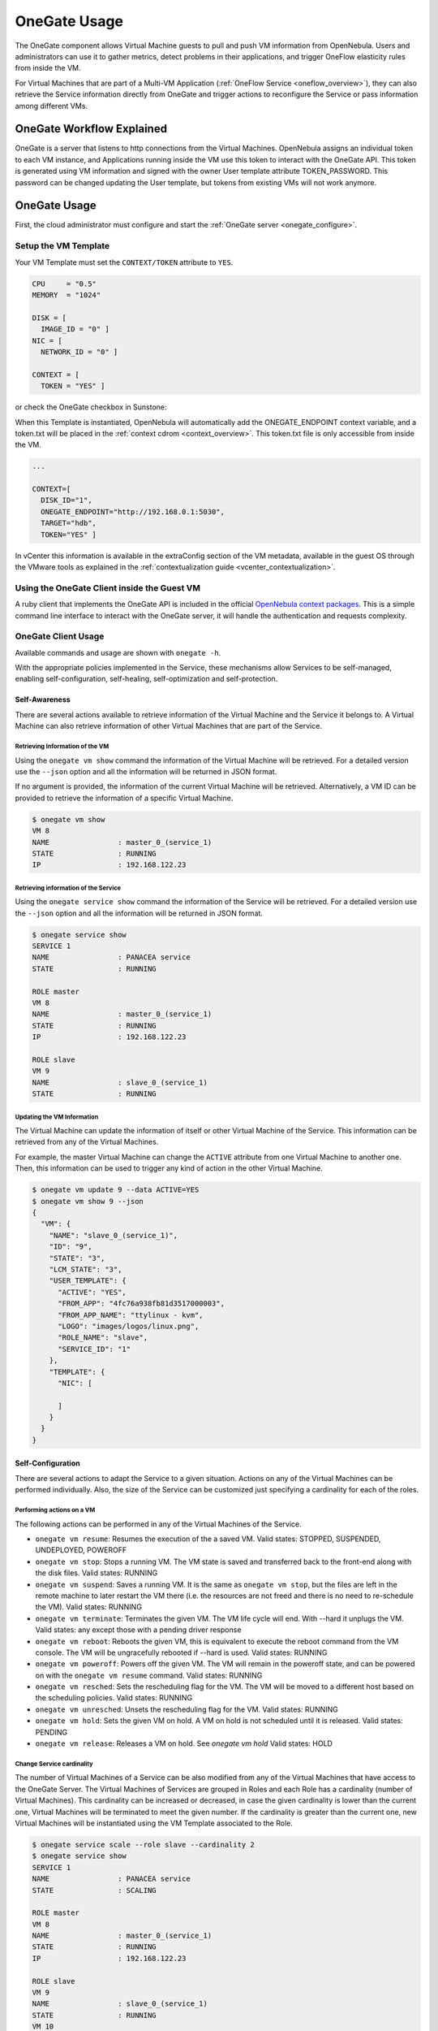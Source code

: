 .. _onegate_usage:

=======================
OneGate Usage
=======================

The OneGate component allows Virtual Machine guests to pull and push VM information from OpenNebula. Users and administrators can use it to gather metrics, detect problems in their applications, and trigger OneFlow elasticity rules from inside the VM.

For Virtual Machines that are part of a Multi-VM Application (:ref:`OneFlow Service <oneflow_overview>`), they can also retrieve the Service information directly from OneGate and trigger actions to reconfigure the Service or pass information among different VMs.

OneGate Workflow Explained
==========================

OneGate is a server that listens to http connections from the Virtual Machines. OpenNebula assigns an individual token to each VM instance, and Applications running inside the VM use this token to interact with the OneGate API. This token is generated using VM information and signed with the owner User template attribute TOKEN_PASSWORD. This password can be changed updating the User template, but tokens from existing VMs will not work anymore.

|onegate_arch|

OneGate Usage
=============

First, the cloud administrator must configure and start the :ref:`OneGate server <onegate_configure>`.

Setup the VM Template
---------------------

Your VM Template must set the ``CONTEXT/TOKEN`` attribute to ``YES``.

.. code-block:: none

    CPU     = "0.5"
    MEMORY  = "1024"
     
    DISK = [
      IMAGE_ID = "0" ]
    NIC = [
      NETWORK_ID = "0" ]
     
    CONTEXT = [
      TOKEN = "YES" ]

or check the OneGate checkbox in Sunstone:

|onegate_context|

When this Template is instantiated, OpenNebula will automatically add the ONEGATE_ENDPOINT context variable, and a token.txt will be placed in the :ref:`context cdrom <context_overview>`. This token.txt file is only accessible from inside the VM.

.. code-block:: none

    ...
     
    CONTEXT=[
      DISK_ID="1",
      ONEGATE_ENDPOINT="http://192.168.0.1:5030",
      TARGET="hdb",
      TOKEN="YES" ]

In vCenter this information is available in the extraConfig section of the VM metadata, available in the guest OS through the VMware tools as explained in the :ref:`contextualization guide <vcenter_contextualization>`.


Using the OneGate Client inside the Guest VM
--------------------------------------------

A ruby client that implements the OneGate API is included in the official `OpenNebula context packages <https://github.com/OpenNebula/addon-context-linux>`__. This is a simple command line interface to interact with the OneGate server, it will handle the authentication and requests complexity.

OneGate Client Usage
--------------------

Available commands and usage are shown with ``onegate -h``.

With the appropriate policies implemented in the Service, these mechanisms allow Services to be self-managed, enabling self-configuration, self-healing, self-optimization and self-protection.

Self-Awareness
^^^^^^^^^^^^^^^^^^^^^^^^^^^^^^^^^^^^^^^^^^^^^^^^^^^^^^^^^^^^^^^^^^^^^^^^^^^^^^^^

There are several actions available to retrieve information of the Virtual Machine and the Service it belongs to. A Virtual Machine can also retrieve information of other Virtual Machines that are part of the Service.

Retrieving Information of the VM
""""""""""""""""""""""""""""""""""""""""""""""""""""""""""""""""""""""""""""""""

Using the ``onegate vm show`` command the information of the Virtual Machine will be retrieved. For a detailed version use the ``--json`` option and all the information will be returned in JSON format.

If no argument is provided, the information of the current Virtual Machine will be retrieved. Alternatively, a VM ID can be provided to retrieve the information of a specific Virtual Machine.

.. code::

    $ onegate vm show
    VM 8
    NAME                : master_0_(service_1)
    STATE               : RUNNING
    IP                  : 192.168.122.23

Retrieving information of the Service
""""""""""""""""""""""""""""""""""""""""""""""""""""""""""""""""""""""""""""""""

Using the ``onegate service show`` command the information of the Service will be retrieved. For a detailed version use the ``--json`` option and all the information will be returned in JSON format.

.. code::

    $ onegate service show
    SERVICE 1
    NAME                : PANACEA service
    STATE               : RUNNING

    ROLE master
    VM 8
    NAME                : master_0_(service_1)
    STATE               : RUNNING
    IP                  : 192.168.122.23

    ROLE slave
    VM 9
    NAME                : slave_0_(service_1)
    STATE               : RUNNING


Updating the VM Information
""""""""""""""""""""""""""""""""""""""""""""""""""""""""""""""""""""""""""""""""

The Virtual Machine can update the information of itself or other Virtual Machine of the Service. This information can be retrieved from any of the Virtual Machines.

For example, the master Virtual Machine can change the ``ACTIVE`` attribute from one Virtual Machine to another one. Then, this information can be used to trigger any kind of action in the other Virtual Machine.

.. code::

    $ onegate vm update 9 --data ACTIVE=YES
    $ onegate vm show 9 --json
    {
      "VM": {
        "NAME": "slave_0_(service_1)",
        "ID": "9",
        "STATE": "3",
        "LCM_STATE": "3",
        "USER_TEMPLATE": {
          "ACTIVE": "YES",
          "FROM_APP": "4fc76a938fb81d3517000003",
          "FROM_APP_NAME": "ttylinux - kvm",
          "LOGO": "images/logos/linux.png",
          "ROLE_NAME": "slave",
          "SERVICE_ID": "1"
        },
        "TEMPLATE": {
          "NIC": [

          ]
        }
      }
    }

Self-Configuration
^^^^^^^^^^^^^^^^^^^^^^^^^^^^^^^^^^^^^^^^^^^^^^^^^^^^^^^^^^^^^^^^^^^^^^^^^^^^^^^^

There are several actions to adapt the Service to a given situation. Actions on any of the Virtual Machines can be performed individually. Also, the size of the Service can be customized just specifying a cardinality for each of the roles.

Performing actions on a VM
""""""""""""""""""""""""""""""""""""""""""""""""""""""""""""""""""""""""""""""""

The following actions can be performed in any of the Virtual Machines of the Service. 

* ``onegate vm resume``: Resumes the execution of the a saved VM. Valid states: STOPPED, SUSPENDED, UNDEPLOYED, POWEROFF
* ``onegate vm stop``: Stops a running VM. The VM state is saved and transferred back to the front-end along with the disk files. Valid states: RUNNING
* ``onegate vm suspend``:  Saves a running VM. It is the same as ``onegate vm stop``, but the files are left in the remote machine to later restart the VM there (i.e. the resources are not freed and there is no need to re-schedule the VM). Valid states: RUNNING
* ``onegate vm terminate``: Terminates the given VM. The VM life cycle will end. With --hard it unplugs the VM. Valid states: any except those with a pending driver response
* ``onegate vm reboot``: Reboots the given VM, this is equivalent to execute the reboot command from the VM console. The VM will be ungracefully rebooted if --hard is used. Valid states: RUNNING
* ``onegate vm poweroff``: Powers off the given VM. The VM will remain in the poweroff state, and can be powered on with the ``onegate vm resume`` command. Valid states: RUNNING
* ``onegate vm resched``: Sets the rescheduling flag for the VM. The VM will be moved to a different host based on the scheduling policies. Valid states: RUNNING
* ``onegate vm unresched``:  Unsets the rescheduling flag for the VM. Valid states: RUNNING
* ``onegate vm hold``: Sets the given VM on hold. A VM on hold is not scheduled until it is released. Valid states: PENDING
* ``onegate vm release``: Releases a VM on hold. See `onegate vm hold` Valid states: HOLD

.. prompt:: text $ auto

    $ onegate vm terminate --hard 9


Change Service cardinality
""""""""""""""""""""""""""""""""""""""""""""""""""""""""""""""""""""""""""""""""

The number of Virtual Machines of a Service can be also modified from any of the Virtual Machines that have access to the OneGate Server. The Virtual Machines of Services are grouped in Roles and each Role has a cardinality (number of Virtual Machines). This cardinality can be increased or decreased, in case the given cardinality is lower than the current one, Virtual Machines will be terminated to meet the given number. If the cardinality is greater than the current one, new Virtual Machines will be instantiated using the VM Template associated to the Role.

.. code::

    $ onegate service scale --role slave --cardinality 2
    $ onegate service show
    SERVICE 1
    NAME                : PANACEA service
    STATE               : SCALING

    ROLE master
    VM 8
    NAME                : master_0_(service_1)
    STATE               : RUNNING
    IP                  : 192.168.122.23

    ROLE slave
    VM 9
    NAME                : slave_0_(service_1)
    STATE               : RUNNING
    VM 10
    NAME                : slave_1_(service_1)
    STATE               : PENDING


OneGate API
===========

OneGate provides a REST API. To use this API you will need to get some data from the CONTEXT file.

The contextualization cdrom should contain the ``context.sh`` and ``token.txt`` files.

.. prompt:: text # auto

    # mkdir /mnt/context
    # mount /dev/hdb /mnt/context
    # cd /mnt/context
    # ls
    context.sh  token.txt
    # cat context.sh
    # Context variables generated by OpenNebula
    DISK_ID='1'
    ONEGATE_ENDPOINT='http://192.168.0.1:5030'
    VMID='0'
    TARGET='hdb'
    TOKEN='yes'

    # cat token.txt
    yCxieDUS7kra7Vn9ILA0+g==

With that data, you can obtain the headers required for all the ONEGATE API methods:

* **Headers**:

  * ``X-ONEGATE-TOKEN: token.txt contents``
  * ``X-ONEGATE-VMID: <vmid>``

OneGate supports these actions:

Self-awareness
--------------

* ``GET ${ONEGATE_ENDPOINT}/vm``: To request information about the current Virtual Machine.
* ``GET ${ONEGATE_ENDPOINT}/vms/${VM_ID}``: To request information about a specific Virtual Machine of the Service. The information is returned in JSON format and is ready for public cloud usage:

  .. prompt:: text $ auto

      $ curl -X "GET" "${ONEGATE_ENDPOINT}/vm" \
          --header "X-ONEGATE-TOKEN: `cat token.txt`" \
          --header "X-ONEGATE-VMID: $VMID"
      {
          "VM": {
              "ID": ...,
              "NAME": ...,
              "TEMPLATE": {
                  "NIC": [
                      {
                          "IP": ...,
                          "IP6_LINK": ...,
                          "MAC": ...,
                          "NETWORK": ...,
                      },
                      // more nics ...
                  ]
              },
              "USER_TEMPLATE": {
                  "ROLE_NAME": ...,
                  "SERVICE_ID": ...,
                  // more user template attributes
              }
          }
      }

* ``PUT ${ONEGATE_ENDPOINT}/vm``: To add information to the template of the current VM. The new information is placed inside the VM's user template section. This means that the application metrics are visible from the command line, Sunstone, or the APIs, and can be used to trigger OneFlow elasticity rules.
* ``PUT ${ONEGATE_ENDPOINT}/vms/${VM_ID}``: To add information to the template of a specific VM of the Service.

  .. prompt:: text $ auto

      $ curl -X "PUT" "${ONEGATE_ENDPOINT}/vm" \
          --header "X-ONEGATE-TOKEN: `cat token.txt`" \
          --header "X-ONEGATE-VMID: $VMID" \
          -d "APP_LOAD = 9.7"

  The new metric is stored in the user template section of the VM:

  .. prompt:: text $ auto

      $ onevm show 0
      ...
      USER TEMPLATE
      APP_LOAD="9.7"


* ``GET ${ONEGATE_ENDPOINT}/service``: To request information about the Service. The information is returned in JSON format and is ready for public cloud usage. By pushing data ``PUT /vm`` from one VM and pulling the Service data from another VM ``GET /service``, nodes that are part of a OneFlow Service can pass values from one to another.

  .. prompt:: text $ auto

      $ curl -X "GET" "${ONEGATE_ENDPOINT}/service" \
          --header "X-ONEGATE-TOKEN: `cat token.txt`" \
          --header "X-ONEGATE-VMID: $VMID"

      {
          "SERVICE": {
              "id": ...,
              "name": ...,
              "roles": [
                  {
                      "name": ...,
                      "cardinality": ...,
                      "state": ...,
                      "nodes": [
                          {
                              "deploy_id": ...,
                              "running": true|false,
                              "vm_info": {
                                  // VM template as return by GET /VM
                              }

                          },
                          // more nodes ...
                      ]
                  },
                  // more roles ...
              ]
          }
      }

* ``GET ${ONEGATE_ENDPOINT}``: returns information endpoints:

  .. prompt:: text $ auto

      $ curl -X "GET" "${ONEGATE_ENDPOINT}/service" \
          --header "X-ONEGATE-TOKEN: `cat token.txt`" \
          --header "X-ONEGATE-VMID: $VMID"

      {
          "vm_info": "http://<onegate_endpoint>/vm",
          "service_info": "http://<onegate_endpoint>/service"
      }


Self-configuration
------------------

* ``PUT ${ONEGATE_ENDPOINT}/service/role/${ROLE_NAME}``: To change the cardinality of a specific role of the Service:

  .. prompt:: text $ auto

      $ curl -X "PUT" "${ONEGATE_ENDPOINT}/service/role/worker" \
          --header "X-ONEGATE-TOKEN: `cat token.txt`" \
          --header "X-ONEGATE-VMID: $VMID" \
          -d "{'cardinality' : 10}"

* ``POST ${ONEGATE_ENDPOINT}/vms/${VM_ID}/action``: To perform an action on a specific VM of the Service. Supported actions (resume, stop, suspend, terminate, reboot, poweroff, resched, unresched, hold, release)

  .. prompt:: text $ auto

      $ curl -X "POST" "${ONEGATE_ENDPOINT}/vms/18/action" \
          --header "X-ONEGATE-TOKEN: `cat token.txt`" \
          --header "X-ONEGATE-VMID: $VMID" \
          -d "{'action' : {'perform': 'resched'}}"


Sample Application Monitoring Script
====================================

.. code-block:: bash
  :linenos:

    #!/bin/bash

    # -------------------------------------------------------------------------- #
    # Copyright 2002-2016, OpenNebula Project, OpenNebula Systems                #
    #                                                                            #
    # Licensed under the Apache License, Version 2.0 (the "License"); you may    #
    # not use this file except in compliance with the License. You may obtain    #
    # a copy of the License at                                                   #
    #                                                                            #
    # http://www.apache.org/licenses/LICENSE-2.0                                 #
    #                                                                            #
    # Unless required by applicable law or agreed to in writing, software        #
    # distributed under the License is distributed on an "AS IS" BASIS,          #
    # WITHOUT WARRANTIES OR CONDITIONS OF ANY KIND, either express or implied.   #
    # See the License for the specific language governing permissions and        #
    # limitations under the License.                                             #
    #--------------------------------------------------------------------------- #
     
    ################################################################################
    # Initialization
    ################################################################################
     
    ERROR=0
     
    if [ -z $ONEGATE_TOKEN ]; then
        echo "ONEGATE_TOKEN env variable must point to the token.txt file"
        ERROR=1
    fi
     
    if [ -z $ONEGATE_ENDPOINT ]; then
        echo "ONEGATE_ENDPOINT env variable must be set"
        ERROR=1
    fi
     
    if [ $ERROR = 1 ]; then
        exit -1
    fi
     
    TMP_DIR=`mktemp -d`
    echo "" > $TMP_DIR/metrics
     
    ################################################################################
    # Memory metrics
    ################################################################################
     
    MEM_TOTAL=`grep MemTotal: /proc/meminfo | awk '{print $2}'`
    MEM_FREE=`grep MemFree: /proc/meminfo | awk '{print $2}'`
    MEM_USED=$(($MEM_TOTAL-$MEM_FREE))
     
    MEM_USED_PERC="0"
     
    if ! [ -z $MEM_TOTAL ] && [ $MEM_TOTAL -gt 0 ]; then
        MEM_USED_PERC=`echo "$MEM_USED $MEM_TOTAL" | \
            awk '{ printf "%.2f", 100 * $1 / $2 }'`
    fi
     
    SWAP_TOTAL=`grep SwapTotal: /proc/meminfo | awk '{print $2}'`
    SWAP_FREE=`grep SwapFree: /proc/meminfo | awk '{print $2}'`
    SWAP_USED=$(($SWAP_TOTAL - $SWAP_FREE))
     
    SWAP_USED_PERC="0"
     
    if ! [ -z $SWAP_TOTAL ] && [ $SWAP_TOTAL -gt 0 ]; then
        SWAP_USED_PERC=`echo "$SWAP_USED $SWAP_TOTAL" | \
            awk '{ printf "%.2f", 100 * $1 / $2 }'`
    fi
     
     
    #echo "MEM_TOTAL = $MEM_TOTAL" >> $TMP_DIR/metrics
    #echo "MEM_FREE = $MEM_FREE" >> $TMP_DIR/metrics
    #echo "MEM_USED = $MEM_USED" >> $TMP_DIR/metrics
    echo "MEM_USED_PERC = $MEM_USED_PERC" >> $TMP_DIR/metrics
     
    #echo "SWAP_TOTAL = $SWAP_TOTAL" >> $TMP_DIR/metrics
    #echo "SWAP_FREE = $SWAP_FREE" >> $TMP_DIR/metrics
    #echo "SWAP_USED = $SWAP_USED" >> $TMP_DIR/metrics
    echo "SWAP_USED_PERC = $SWAP_USED_PERC" >> $TMP_DIR/metrics
     
    ################################################################################
    # Disk metrics
    ################################################################################
     
    /bin/df -k -P | grep '^/dev' > $TMP_DIR/df
     
    cat $TMP_DIR/df | while read line; do
        NAME=`echo $line | awk '{print $1}' | awk -F '/' '{print $NF}'`
     
        DISK_TOTAL=`echo $line | awk '{print $2}'`
        DISK_USED=`echo $line | awk '{print $3}'`
        DISK_FREE=`echo $line | awk '{print $4}'`
     
        DISK_USED_PERC="0"
     
        if ! [ -z $DISK_TOTAL ] && [ $DISK_TOTAL -gt 0 ]; then
            DISK_USED_PERC=`echo "$DISK_USED $DISK_TOTAL" | \
                awk '{ printf "%.2f", 100 * $1 / $2 }'`
        fi
     
        #echo "DISK_TOTAL_$NAME = $DISK_TOTAL" >> $TMP_DIR/metrics
        #echo "DISK_FREE_$NAME = $DISK_FREE" >> $TMP_DIR/metrics
        #echo "DISK_USED_$NAME = $DISK_USED" >> $TMP_DIR/metrics
        echo "DISK_USED_PERC_$NAME = $DISK_USED_PERC" >> $TMP_DIR/metrics
    done
     
    ################################################################################
    # PUT command
    ################################################################################
     
    VMID=(source /mnt/context.sh; echo $VMID)

    curl -X "PUT" $ONEGATE_ENDPOINT/vm \
        --header "X-ONEGATE-TOKEN: `cat $ONEGATE_TOKEN`" \
        --header "X-ONEGATE-VMID: $VMID" \
        --data-binary @$TMP_DIR/metrics



.. |onegate_arch| image:: /images/onegate_arch.png
.. |onegate_context| image:: /images/onegate_context.png
.. |files_context| image:: /images/files_context.png
